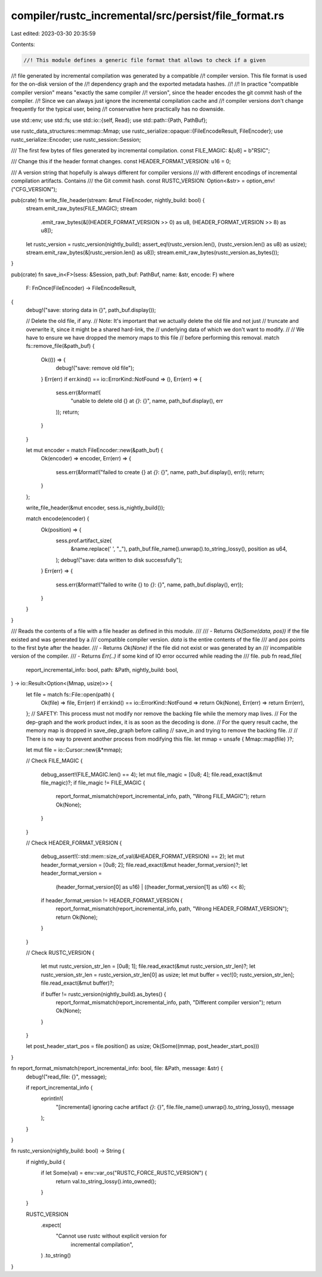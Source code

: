 compiler/rustc_incremental/src/persist/file_format.rs
=====================================================

Last edited: 2023-03-30 20:35:59

Contents:

.. code-block:: rs

    //! This module defines a generic file format that allows to check if a given
//! file generated by incremental compilation was generated by a compatible
//! compiler version. This file format is used for the on-disk version of the
//! dependency graph and the exported metadata hashes.
//!
//! In practice "compatible compiler version" means "exactly the same compiler
//! version", since the header encodes the git commit hash of the compiler.
//! Since we can always just ignore the incremental compilation cache and
//! compiler versions don't change frequently for the typical user, being
//! conservative here practically has no downside.

use std::env;
use std::fs;
use std::io::{self, Read};
use std::path::{Path, PathBuf};

use rustc_data_structures::memmap::Mmap;
use rustc_serialize::opaque::{FileEncodeResult, FileEncoder};
use rustc_serialize::Encoder;
use rustc_session::Session;

/// The first few bytes of files generated by incremental compilation.
const FILE_MAGIC: &[u8] = b"RSIC";

/// Change this if the header format changes.
const HEADER_FORMAT_VERSION: u16 = 0;

/// A version string that hopefully is always different for compiler versions
/// with different encodings of incremental compilation artifacts. Contains
/// the Git commit hash.
const RUSTC_VERSION: Option<&str> = option_env!("CFG_VERSION");

pub(crate) fn write_file_header(stream: &mut FileEncoder, nightly_build: bool) {
    stream.emit_raw_bytes(FILE_MAGIC);
    stream
        .emit_raw_bytes(&[(HEADER_FORMAT_VERSION >> 0) as u8, (HEADER_FORMAT_VERSION >> 8) as u8]);

    let rustc_version = rustc_version(nightly_build);
    assert_eq!(rustc_version.len(), (rustc_version.len() as u8) as usize);
    stream.emit_raw_bytes(&[rustc_version.len() as u8]);
    stream.emit_raw_bytes(rustc_version.as_bytes());
}

pub(crate) fn save_in<F>(sess: &Session, path_buf: PathBuf, name: &str, encode: F)
where
    F: FnOnce(FileEncoder) -> FileEncodeResult,
{
    debug!("save: storing data in {}", path_buf.display());

    // Delete the old file, if any.
    // Note: It's important that we actually delete the old file and not just
    // truncate and overwrite it, since it might be a shared hard-link, the
    // underlying data of which we don't want to modify.
    //
    // We have to ensure we have dropped the memory maps to this file
    // before performing this removal.
    match fs::remove_file(&path_buf) {
        Ok(()) => {
            debug!("save: remove old file");
        }
        Err(err) if err.kind() == io::ErrorKind::NotFound => (),
        Err(err) => {
            sess.err(&format!(
                "unable to delete old {} at `{}`: {}",
                name,
                path_buf.display(),
                err
            ));
            return;
        }
    }

    let mut encoder = match FileEncoder::new(&path_buf) {
        Ok(encoder) => encoder,
        Err(err) => {
            sess.err(&format!("failed to create {} at `{}`: {}", name, path_buf.display(), err));
            return;
        }
    };

    write_file_header(&mut encoder, sess.is_nightly_build());

    match encode(encoder) {
        Ok(position) => {
            sess.prof.artifact_size(
                &name.replace(' ', "_"),
                path_buf.file_name().unwrap().to_string_lossy(),
                position as u64,
            );
            debug!("save: data written to disk successfully");
        }
        Err(err) => {
            sess.err(&format!("failed to write {} to `{}`: {}", name, path_buf.display(), err));
        }
    }
}

/// Reads the contents of a file with a file header as defined in this module.
///
/// - Returns `Ok(Some(data, pos))` if the file existed and was generated by a
///   compatible compiler version. `data` is the entire contents of the file
///   and `pos` points to the first byte after the header.
/// - Returns `Ok(None)` if the file did not exist or was generated by an
///   incompatible version of the compiler.
/// - Returns `Err(..)` if some kind of IO error occurred while reading the
///   file.
pub fn read_file(
    report_incremental_info: bool,
    path: &Path,
    nightly_build: bool,
) -> io::Result<Option<(Mmap, usize)>> {
    let file = match fs::File::open(path) {
        Ok(file) => file,
        Err(err) if err.kind() == io::ErrorKind::NotFound => return Ok(None),
        Err(err) => return Err(err),
    };
    // SAFETY: This process must not modify nor remove the backing file while the memory map lives.
    // For the dep-graph and the work product index, it is as soon as the decoding is done.
    // For the query result cache, the memory map is dropped in save_dep_graph before calling
    // save_in and trying to remove the backing file.
    //
    // There is no way to prevent another process from modifying this file.
    let mmap = unsafe { Mmap::map(file) }?;

    let mut file = io::Cursor::new(&*mmap);

    // Check FILE_MAGIC
    {
        debug_assert!(FILE_MAGIC.len() == 4);
        let mut file_magic = [0u8; 4];
        file.read_exact(&mut file_magic)?;
        if file_magic != FILE_MAGIC {
            report_format_mismatch(report_incremental_info, path, "Wrong FILE_MAGIC");
            return Ok(None);
        }
    }

    // Check HEADER_FORMAT_VERSION
    {
        debug_assert!(::std::mem::size_of_val(&HEADER_FORMAT_VERSION) == 2);
        let mut header_format_version = [0u8; 2];
        file.read_exact(&mut header_format_version)?;
        let header_format_version =
            (header_format_version[0] as u16) | ((header_format_version[1] as u16) << 8);

        if header_format_version != HEADER_FORMAT_VERSION {
            report_format_mismatch(report_incremental_info, path, "Wrong HEADER_FORMAT_VERSION");
            return Ok(None);
        }
    }

    // Check RUSTC_VERSION
    {
        let mut rustc_version_str_len = [0u8; 1];
        file.read_exact(&mut rustc_version_str_len)?;
        let rustc_version_str_len = rustc_version_str_len[0] as usize;
        let mut buffer = vec![0; rustc_version_str_len];
        file.read_exact(&mut buffer)?;

        if buffer != rustc_version(nightly_build).as_bytes() {
            report_format_mismatch(report_incremental_info, path, "Different compiler version");
            return Ok(None);
        }
    }

    let post_header_start_pos = file.position() as usize;
    Ok(Some((mmap, post_header_start_pos)))
}

fn report_format_mismatch(report_incremental_info: bool, file: &Path, message: &str) {
    debug!("read_file: {}", message);

    if report_incremental_info {
        eprintln!(
            "[incremental] ignoring cache artifact `{}`: {}",
            file.file_name().unwrap().to_string_lossy(),
            message
        );
    }
}

fn rustc_version(nightly_build: bool) -> String {
    if nightly_build {
        if let Some(val) = env::var_os("RUSTC_FORCE_RUSTC_VERSION") {
            return val.to_string_lossy().into_owned();
        }
    }

    RUSTC_VERSION
        .expect(
            "Cannot use rustc without explicit version for \
                          incremental compilation",
        )
        .to_string()
}


